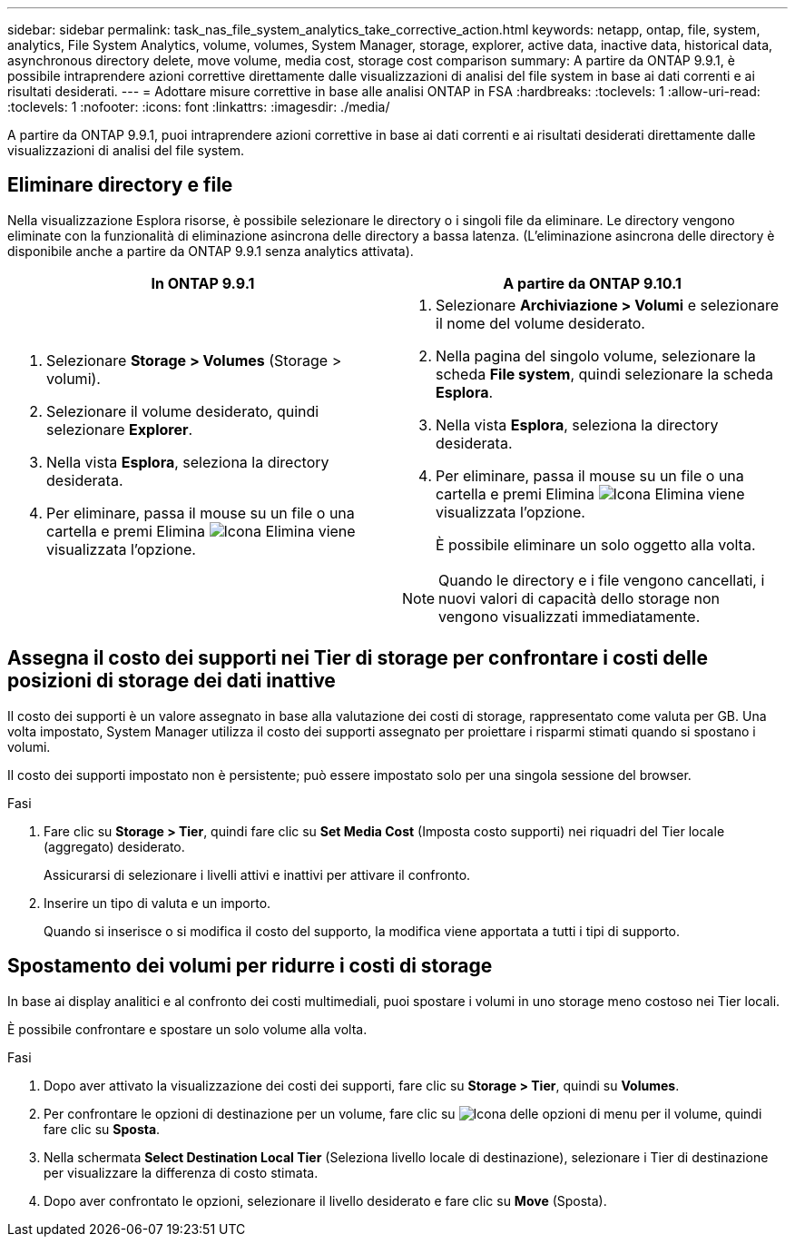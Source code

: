 ---
sidebar: sidebar 
permalink: task_nas_file_system_analytics_take_corrective_action.html 
keywords: netapp, ontap, file, system, analytics, File System Analytics, volume, volumes, System Manager, storage, explorer, active data, inactive data, historical data, asynchronous directory delete, move volume, media cost, storage cost comparison 
summary: A partire da ONTAP 9.9.1, è possibile intraprendere azioni correttive direttamente dalle visualizzazioni di analisi del file system in base ai dati correnti e ai risultati desiderati. 
---
= Adottare misure correttive in base alle analisi ONTAP in FSA
:hardbreaks:
:toclevels: 1
:allow-uri-read: 
:toclevels: 1
:nofooter: 
:icons: font
:linkattrs: 
:imagesdir: ./media/


[role="lead"]
A partire da ONTAP 9.9.1, puoi intraprendere azioni correttive in base ai dati correnti e ai risultati desiderati direttamente dalle visualizzazioni di analisi del file system.



== Eliminare directory e file

Nella visualizzazione Esplora risorse, è possibile selezionare le directory o i singoli file da eliminare. Le directory vengono eliminate con la funzionalità di eliminazione asincrona delle directory a bassa latenza. (L'eliminazione asincrona delle directory è disponibile anche a partire da ONTAP 9.9.1 senza analytics attivata).

|===
| In ONTAP 9.9.1 | A partire da ONTAP 9.10.1 


 a| 
. Selezionare *Storage > Volumes* (Storage > volumi).
. Selezionare il volume desiderato, quindi selezionare *Explorer*.
. Nella vista *Esplora*, seleziona la directory desiderata.
. Per eliminare, passa il mouse su un file o una cartella e premi Elimina image:icon_trash_can_white_bg.gif["Icona Elimina"] viene visualizzata l'opzione.

 a| 
. Selezionare *Archiviazione > Volumi* e selezionare il nome del volume desiderato.
. Nella pagina del singolo volume, selezionare la scheda *File system*, quindi selezionare la scheda *Esplora*.
. Nella vista *Esplora*, seleziona la directory desiderata.
. Per eliminare, passa il mouse su un file o una cartella e premi Elimina image:icon_trash_can_white_bg.gif["Icona Elimina"] viene visualizzata l'opzione.
+
È possibile eliminare un solo oggetto alla volta.




NOTE: Quando le directory e i file vengono cancellati, i nuovi valori di capacità dello storage non vengono visualizzati immediatamente.

|===


== Assegna il costo dei supporti nei Tier di storage per confrontare i costi delle posizioni di storage dei dati inattive

Il costo dei supporti è un valore assegnato in base alla valutazione dei costi di storage, rappresentato come valuta per GB. Una volta impostato, System Manager utilizza il costo dei supporti assegnato per proiettare i risparmi stimati quando si spostano i volumi.

Il costo dei supporti impostato non è persistente; può essere impostato solo per una singola sessione del browser.

.Fasi
. Fare clic su *Storage > Tier*, quindi fare clic su *Set Media Cost* (Imposta costo supporti) nei riquadri del Tier locale (aggregato) desiderato.
+
Assicurarsi di selezionare i livelli attivi e inattivi per attivare il confronto.

. Inserire un tipo di valuta e un importo.
+
Quando si inserisce o si modifica il costo del supporto, la modifica viene apportata a tutti i tipi di supporto.





== Spostamento dei volumi per ridurre i costi di storage

In base ai display analitici e al confronto dei costi multimediali, puoi spostare i volumi in uno storage meno costoso nei Tier locali.

È possibile confrontare e spostare un solo volume alla volta.

.Fasi
. Dopo aver attivato la visualizzazione dei costi dei supporti, fare clic su *Storage > Tier*, quindi su *Volumes*.
. Per confrontare le opzioni di destinazione per un volume, fare clic su image:icon_kabob.gif["Icona delle opzioni di menu"] per il volume, quindi fare clic su *Sposta*.
. Nella schermata *Select Destination Local Tier* (Seleziona livello locale di destinazione), selezionare i Tier di destinazione per visualizzare la differenza di costo stimata.
. Dopo aver confrontato le opzioni, selezionare il livello desiderato e fare clic su *Move* (Sposta).

